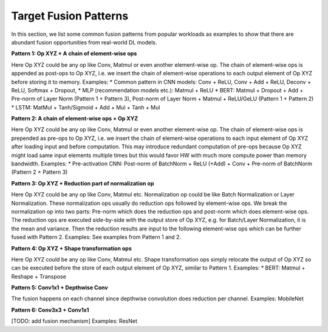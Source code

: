 ======================
Target Fusion Patterns
======================

In this section, we list some common fusion patterns from popular workloads as examples to show that there are abundant fusion opportunities from real-world DL models.

**Pattern 1: Op XYZ + A chain of element-wise ops**

Here Op XYZ could be any op like Conv, Matmul or even another element-wise op. The chain of element-wise ops is appended as post-ops to Op XYZ, i.e. we insert the chain of element-wise operations to each output element of Op XYZ before storing it to memory.
Examples:
* Common pattern in CNN models: Conv + ReLU, Conv + Add + ReLU, Deconv + ReLU, Softmax + Dropout,
* MLP (recommendation models etc.): Matmul + ReLU
* BERT:  Matmul + Dropout + Add + Pre-norm of Layer Norm (Pattern 1 + Pattern 3), Post-norm of Layer Norm + Matmul + ReLU/GeLU (Pattern 1 + Pattern 2)
* LSTM: MatMul + Tanh/Sigmoid + Add + Mul + Tanh + Mul

**Pattern 2: A chain of element-wise ops + Op XYZ**

Here Op XYZ could be any op like Conv, Matmul or even another element-wise op. The chain of element-wise ops is prepended as pre-ops to Op XYZ, i.e. we insert the chain of element-wise operations to each input element of Op XYZ after loading input and before computation. This may introduce redundant computation of pre-ops because Op XYZ might load same input elements multiple times but this would favor HW with much more compute power than memory bandwidth.
Examples:
* Pre-activation CNN: Post-norm of BatchNorm + ReLU (+Add) + Conv + Pre-norm of BatchNorm (Pattern 2 + Pattern 3)

**Pattern 3: Op XYZ + Reduction part of normalization op**

Here Op XYZ could be any op like Conv, Matmul etc. Normalization op could be like Batch Normalization or Layer Normalization. These normalization ops usually do reduction ops followed by element-wise ops. We break the normalization op into two parts: Pre-norm which does the reduction ops and post-norm which does element-wise ops. The reduction ops are executed side-by-side with the output store of Op XYZ, e.g. for Batch/Layer Normalization, it is the mean and variance. Then the reduction results are input to the following element-wise ops which can be further fused with Pattern 2.
Examples: See examples from Pattern 1 and 2.

**Pattern 4: Op XYZ + Shape transformation ops**

Here Op XYZ could be any op like Conv, Matmul etc. Shape transformation ops simply relocate the output of Op XYZ so can be executed before the store of each output element of Op XYZ, similar to Pattern 1.
Examples:
* BERT: Matmul + Reshape + Transpose

**Pattern 5: Conv1x1 + Depthwise Conv**

The fusion happens on each channel since depthwise convolution does reduction per channel.
Examples: MobileNet

**Pattern 6: Conv3x3 + Conv1x1**

[TODO: add fusion mechanism]
Examples: ResNet

